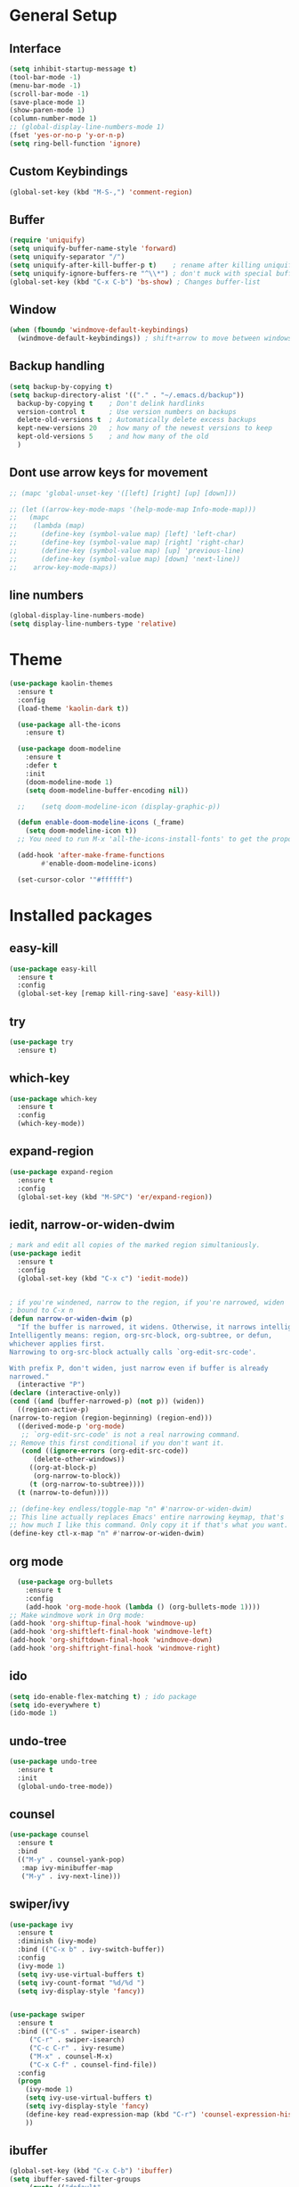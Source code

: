 #+STARTUP: overview
# PACKAGES to try: For python: BLACK. And something for virtualenv. 
# and something for recommendations.
* General Setup
** Interface
#+BEGIN_SRC emacs-lisp
  (setq inhibit-startup-message t)
  (tool-bar-mode -1)
  (menu-bar-mode -1)
  (scroll-bar-mode -1)
  (save-place-mode 1)
  (show-paren-mode 1)
  (column-number-mode 1)
  ;; (global-display-line-numbers-mode 1)
  (fset 'yes-or-no-p 'y-or-n-p)
  (setq ring-bell-function 'ignore)
#+END_SRC

** Custom Keybindings
#+BEGIN_SRC emacs-lisp
  (global-set-key (kbd "M-S-,") 'comment-region)
#+END_SRC
** Buffer
#+BEGIN_SRC emacs-lisp
  (require 'uniquify)
  (setq uniquify-buffer-name-style 'forward)
  (setq uniquify-separator "/")
  (setq uniquify-after-kill-buffer-p t)    ; rename after killing uniquified
  (setq uniquify-ignore-buffers-re "^\\*") ; don't muck with special buffers
  (global-set-key (kbd "C-x C-b") 'bs-show) ; Changes buffer-list
#+END_SRC

** Window
#+BEGIN_SRC emacs-lisp
  (when (fboundp 'windmove-default-keybindings)
    (windmove-default-keybindings)) ; shift+arrow to move between windows
#+END_SRC

** Backup handling
#+BEGIN_SRC emacs-lisp
  (setq backup-by-copying t)
  (setq backup-directory-alist '(("." . "~/.emacs.d/backup"))
	backup-by-copying t    ; Don't delink hardlinks
	version-control t      ; Use version numbers on backups
	delete-old-versions t  ; Automatically delete excess backups
	kept-new-versions 20   ; how many of the newest versions to keep
	kept-old-versions 5    ; and how many of the old
    )
#+END_SRC

** Dont use arrow keys for movement
#+BEGIN_SRC emacs-lisp
  ;; (mapc 'global-unset-key '([left] [right] [up] [down]))

  ;; (let ((arrow-key-mode-maps '(help-mode-map Info-mode-map)))
  ;;   (mapc
  ;;    (lambda (map)
  ;;      (define-key (symbol-value map) [left] 'left-char)
  ;;      (define-key (symbol-value map) [right] 'right-char)
  ;;      (define-key (symbol-value map) [up] 'previous-line)
  ;;      (define-key (symbol-value map) [down] 'next-line))
  ;;    arrow-key-mode-maps))
#+END_SRC
** line numbers 
#+BEGIN_SRC emacs-lisp
  (global-display-line-numbers-mode)
  (setq display-line-numbers-type 'relative)
#+END_SRC


* Theme
#+BEGIN_SRC emacs-lisp
(use-package kaolin-themes
  :ensure t
  :config
  (load-theme 'kaolin-dark t))

  (use-package all-the-icons
    :ensure t)

  (use-package doom-modeline
    :ensure t
    :defer t
    :init
    (doom-modeline-mode 1)
    (setq doom-modeline-buffer-encoding nil))

  ;;    (setq doom-modeline-icon (display-graphic-p))

  (defun enable-doom-modeline-icons (_frame)
    (setq doom-modeline-icon t))
  ;; You need to run M-x 'all-the-icons-install-fonts' to get the propor fonts!

  (add-hook 'after-make-frame-functions 
	    #'enable-doom-modeline-icons)

  (set-cursor-color '"#ffffff")
#+END_SRC


* Installed packages
** easy-kill
#+BEGIN_SRC emacs-lisp
  (use-package easy-kill
    :ensure t
    :config
    (global-set-key [remap kill-ring-save] 'easy-kill))
#+END_SRC

** try
#+BEGIN_SRC emacs-lisp
  (use-package try
    :ensure t)
#+END_SRC

** which-key
#+BEGIN_SRC emacs-lisp
  (use-package which-key
    :ensure t 
    :config
    (which-key-mode))
#+END_SRC

** expand-region
   #+BEGIN_SRC emacs-lisp
     (use-package expand-region
       :ensure t
       :config
       (global-set-key (kbd "M-SPC") 'er/expand-region))
   #+END_SRC

** iedit, narrow-or-widen-dwim
   #+BEGIN_SRC emacs-lisp
     ; mark and edit all copies of the marked region simultaniously. 
     (use-package iedit
       :ensure t
       :config
       (global-set-key (kbd "C-x c") 'iedit-mode))


     ; if you're windened, narrow to the region, if you're narrowed, widen
     ; bound to C-x n
     (defun narrow-or-widen-dwim (p)
       "If the buffer is narrowed, it widens. Otherwise, it narrows intelligently.
     Intelligently means: region, org-src-block, org-subtree, or defun,
     whichever applies first.
     Narrowing to org-src-block actually calls `org-edit-src-code'.

     With prefix P, don't widen, just narrow even if buffer is already
     narrowed."
       (interactive "P")
     (declare (interactive-only))
     (cond ((and (buffer-narrowed-p) (not p)) (widen))
	   ((region-active-p)
     (narrow-to-region (region-beginning) (region-end)))
	   ((derived-mode-p 'org-mode)
	    ;; `org-edit-src-code' is not a real narrowing command.
     ;; Remove this first conditional if you don't want it.
	    (cond ((ignore-errors (org-edit-src-code))
		   (delete-other-windows))
		  ((org-at-block-p)
		   (org-narrow-to-block))
		  (t (org-narrow-to-subtree))))
	   (t (narrow-to-defun))))

     ;; (define-key endless/toggle-map "n" #'narrow-or-widen-dwim)
     ;; This line actually replaces Emacs' entire narrowing keymap, that's
     ;; how much I like this command. Only copy it if that's what you want.
     (define-key ctl-x-map "n" #'narrow-or-widen-dwim)

   #+END_SRC

** org mode
#+BEGIN_SRC emacs-lisp
    (use-package org-bullets
      :ensure t
      :config
      (add-hook 'org-mode-hook (lambda () (org-bullets-mode 1))))
  ;; Make windmove work in Org mode:
  (add-hook 'org-shiftup-final-hook 'windmove-up)
  (add-hook 'org-shiftleft-final-hook 'windmove-left)
  (add-hook 'org-shiftdown-final-hook 'windmove-down)
  (add-hook 'org-shiftright-final-hook 'windmove-right)
#+END_SRC

** ido
#+BEGIN_SRC emacs-lisp
  (setq ido-enable-flex-matching t) ; ido package  
  (setq ido-everywhere t) 
  (ido-mode 1)
#+END_SRC

** undo-tree
   #+BEGIN_SRC emacs-lisp
     (use-package undo-tree
       :ensure t
       :init
       (global-undo-tree-mode))
   #+END_SRC

** counsel
#+BEGIN_SRC emacs-lisp
  (use-package counsel
    :ensure t
    :bind
    (("M-y" . counsel-yank-pop)
     :map ivy-minibuffer-map
     ("M-y" . ivy-next-line)))

#+END_SRC

** swiper/ivy
#+BEGIN_SRC emacs-lisp
  (use-package ivy
    :ensure t
    :diminish (ivy-mode)
    :bind (("C-x b" . ivy-switch-buffer))
    :config
    (ivy-mode 1)
    (setq ivy-use-virtual-buffers t)
    (setq ivy-count-format "%d/%d ")
    (setq ivy-display-style 'fancy))


  (use-package swiper
    :ensure t
    :bind (("C-s" . swiper-isearch)
	   ("C-r" . swiper-isearch)
	   ("C-c C-r" . ivy-resume)
	   ("M-x" . counsel-M-x)
	   ("C-x C-f" . counsel-find-file))
    :config
    (progn
      (ivy-mode 1)
      (setq ivy-use-virtual-buffers t)
      (setq ivy-display-style 'fancy)
      (define-key read-expression-map (kbd "C-r") 'counsel-expression-history)
      ))
#+END_SRC

** ibuffer
   #+BEGIN_SRC emacs-lisp
     (global-set-key (kbd "C-x C-b") 'ibuffer)
     (setq ibuffer-saved-filter-groups
	      (quote (("default"
		       ("dired" (mode . dired-mode))
		       ("org" (name . "^.*org$"))
		       ("git" (or 
			       (mode . magit-blame-mode)
			       (mode . magit-cherry-mode)
			       (mode . magit-diff-mode)
			       (mode . magit-log-mode)
			       (mode . magit-process-mode)
			       (mode . magit-status-mode)))
		       ("web" (or (mode . web-mode) (mode . js2-mode)))
		       ("shell" (or (mode . eshell-mode) (mode . shell-mode)))
		       ("programming" (or
				       (mode . python-mode)
				       (mode . c-mode)
				       (mode . csharp-mode)
				       (mode . make-mode)))
		       ("emacs" (or
				 (name . "^\\*scratch\\*$")
				 (name . "^\\*Messages\\*$")))
		       ))))
     (add-hook 'ibuffer-mode-hook
		  (lambda ()
		    (ibuffer-auto-mode 1)
		    (ibuffer-switch-to-saved-filter-groups "default")))

     ;; don't show these
     ;(add-to-list 'ibuffer-never-show-predicates "zowie")

     ;; Don't show filter groups if there are no buffers in that group
     (setq ibuffer-show-empty-filter-groups nil)

     (use-package all-the-icons-ibuffer
       :ensure t
       :init (all-the-icons-ibuffer-mode 1))
   #+END_SRC
** auto-complete
#+BEGIN_SRC emacs-lisp
  (use-package auto-complete
    :ensure t
    :init
    (progn
      (ac-config-default)
      (global-auto-complete-mode t)
      ))
#+END_SRC

** autopair
   #+BEGIN_SRC emacs-lisp
     (use-package autopair
       :ensure t
       :init
       (autopair-global-mode))
   #+END_SRC

** yaml-mode
#+BEGIN_SRC emacs-lisp
(add-hook 'yaml-mode-hook
          (lambda ()
            (define-key yaml-mode-map "\C-m" 'newline-and-indent)))
#+END_SRC
** slurm
#+BEGIN_SRC emacs-lisp
  ;; (add-to-list 'load-path "~/.slurm.el")
  ;; (require 'slurm-mode)
  ;; (require 'slurm-script-mode)
#+END_SRC

* Git
  #+BEGIN_SRC emacs-lisp
    (use-package magit
      :ensure t
      :init
      (progn
	(bind-key "C-x g" 'magit-status)
	))
    (setq auto-revert-check-vc-info t)
  #+END_SRC
  

  
* Python-mode

* Csharp-mode
** csharp-mode
   #+BEGIN_SRC emacs-lisp
     (defun my-csharp-mode-hook ()
	 )

     (use-package csharp-mode
       :ensure t
       :config
       (with-eval-after-load 'csharp-mode))
   #+END_SRC


* WEB
** JS2-mode
#+BEGIN_SRC emacs-lisp
(use-package js2-mode
  :ensure t)
#+END_SRC
** css-mode
#+BEGIN_SRC emacs-lisp
(use-package css-mode
  :ensure t
)
#+END_SRC
** vue-mode
#+BEGIN_SRC emacs-lisp
  (use-package vue-mode
    :ensure t
    :config
    (setq mmm-submode-decoration-level 0))
#+END_SRC
** JS2-mode
#+BEGIN_ emacs-lisp
  (use-package json-mode
    :ensure t)
#+END_SRC
** web-mode
#+BEGIN_ emacs-lisp
(use-package web-mode
  :ensure t)
#+END_SRC

